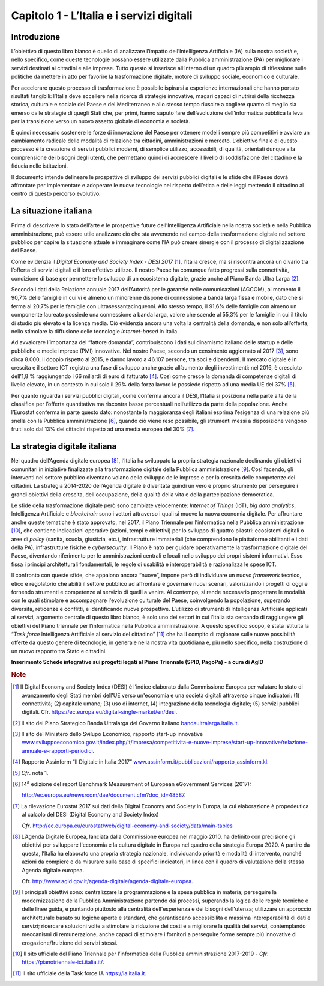 Capitolo 1 - L’Italia e i servizi digitali
==========================================

Introduzione
------------

L’obiettivo di questo libro bianco è quello di analizzare l’impatto
dell’Intelligenza Artificiale (IA) sulla nostra società e, nello
specifico, come queste tecnologie possano essere utilizzate dalla
Pubblica amministrazione (PA) per migliorare i servizi destinati ai
cittadini e alle imprese. Tutto questo si inserisce all’interno di un
quadro più ampio di riflessione sulle politiche da mettere in atto per
favorire la trasformazione digitale, motore di sviluppo sociale,
economico e culturale.

Per accelerare questo processo di trasformazione è possibile ispirarsi a
esperienze internazionali che hanno portato risultati tangibili:
l’Italia deve eccellere nella ricerca di strategie innovative, magari
capaci di nutrirsi della ricchezza storica, culturale e sociale del
Paese e del Mediterraneo e allo stesso tempo riuscire a cogliere quanto
di meglio sia emerso dalle strategie di quegli Stati che, per primi,
hanno saputo fare dell’evoluzione dell’informatica pubblica la leva per
la transizione verso un nuovo assetto globale di economia e società.

È quindi necessario sostenere le forze di innovazione del Paese per
ottenere modelli sempre più competitivi e avviare un cambiamento
radicale delle modalità di relazione tra cittadini, amministrazioni e
mercato. L’obiettivo finale di questo processo è la creazione di servizi
pubblici moderni, di semplice utilizzo, accessibili, di qualità,
orientati dunque alla comprensione dei bisogni degli utenti, che
permettano quindi di accrescere il livello di soddisfazione del
cittadino e la fiducia nelle istituzioni.

Il documento intende delineare le prospettive di sviluppo dei servizi
pubblici digitali e le sfide che il Paese dovrà affrontare per
implementare e adoperare le nuove tecnologie nel rispetto dell’etica e
delle leggi mettendo il cittadino al centro di questo percorso
evolutivo.

La situazione italiana
----------------------

Prima di descrivere lo stato dell’arte e le prospettive future
dell’Intelligenza Artificiale nella nostra società e nella Pubblica
amministrazione, può essere utile analizzare ciò che sta avvenendo nel
campo della trasformazione digitale nel settore pubblico per capire la
situazione attuale e immaginare come l’IA può creare sinergie con il
processo di digitalizzazione del Paese.

Come evidenzia il *Digital Economy and Society Index - DESI
2017* [1]_, l’Italia cresce, ma si riscontra ancora un divario tra
l’offerta di servizi digitali e il loro effettivo utilizzo. Il nostro
Paese ha comunque fatto progressi sulla connettività, condizione di base
per permettere lo sviluppo di un ecosistema digitale, grazie anche al
Piano Banda Ultra Larga [2]_.

Secondo i dati della Relazione annuale 2017 dell’Autorità per le
garanzie nelle comunicazioni (AGCOM), al momento il 90,7% delle famiglie
in cui vi è almeno un minorenne dispone di connessione a banda larga
fissa e mobile, dato che si ferma al 20,7% per le famiglie con
ultrasessantacinquenni. Allo stesso tempo, il 91,6% delle famiglie con
almeno un componente laureato possiede una connessione a banda larga,
valore che scende al 55,3% per le famiglie in cui il titolo di studio
più elevato è la licenza media. Ciò evidenzia ancora una volta la
centralità della domanda, e non solo all’offerta, nello stimolare la
diffusione delle tecnologie *internet-based* in Italia.

Ad avvalorare l’importanza del “fattore domanda”, contribuiscono i dati
sul dinamismo italiano delle startup e delle pubbliche e medie imprese
(PMI) innovative. Nel nostro Paese, secondo un censimento aggiornato al
2017 [3]_, sono circa 8.000, il doppio rispetto al 2015, e danno lavoro
a 46.107 persone, tra soci e dipendenti. Il mercato digitale è in
crescita e il settore ICT registra una fase di sviluppo anche grazie
all’aumento degli investimenti: nel 2016, è cresciuto dell’1,8 %
raggiungendo i 66 miliardi di euro di fatturato [4]_. Così come cresce
la domanda di competenze digitali di livello elevato, in un contesto in
cui solo il 29% della forza lavoro le possiede rispetto ad una media UE
del 37% [5]_.

Per quanto riguarda i servizi pubblici digitali, come conferma ancora il
DESI, l’Italia si posiziona nella parte alta della classifica per
l’offerta quantitativa ma riscontra basse percentuali nell’utilizzo da
parte della popolazione. Anche l’Eurostat conferma in parte questo dato:
nonostante la maggioranza degli italiani esprima l’esigenza di una
relazione più snella con la Pubblica amministrazione [6]_, quando ciò
viene reso possibile, gli strumenti messi a disposizione vengono fruiti
solo dal 13% dei cittadini rispetto ad una media europea del 30% [7]_.

La strategia digitale italiana
------------------------------

Nel quadro dell’Agenda digitale europea [8]_, l’Italia ha sviluppato la
propria strategia nazionale declinando gli obiettivi comunitari in
iniziative finalizzate alla trasformazione digitale della Pubblica
amministrazione [9]_. Così facendo, gli interventi nel settore pubblico
diventano volano dello sviluppo delle imprese e per la crescita delle
competenze dei cittadini. La strategia 2014-2020 dell’Agenda digitale è
diventata quindi un vero e proprio strumento per perseguire i grandi
obiettivi della crescita, dell'occupazione, della qualità della vita e
della partecipazione democratica.

Le sfide della trasformazione digitale però sono cambiate velocemente:
*Internet of Things* (IoT), *big data analytics*, Intelligenza
Artificiale e *blockchain* sono i vettori attraverso i quali si muove la
nuova economia digitale. Per affrontare anche queste tematiche è stato
approvato, nel 2017, il Piano Triennale per l’informatica nella Pubblica
amministrazione [10]_, che contiene indicazioni operative (azioni, tempi
e obiettivi) per lo sviluppo di quattro pilastri: ecosistemi digitali o
aree di *policy* (sanità, scuola, giustizia, etc.), infrastrutture
immateriali (che comprendono le piattaforme abilitanti e i dati della
PA), infrastrutture fisiche e *cybersecurity*. Il Piano è nato per
guidare operativamente la trasformazione digitale del Paese, diventando
riferimento per le amministrazioni centrali e locali nello sviluppo dei
propri sistemi informativi. Esso fissa i principi architetturali
fondamentali, le regole di usabilità e interoperabilità e razionalizza
le spese ICT.

Il confronto con queste sfide, che appaiono ancora “nuove”, impone però
di individuare un nuovo *framework* tecnico, etico e regolatorio che
abiliti il settore pubblico ad affrontare e governare nuovi scenari,
valorizzando i progetti di oggi e fornendo strumenti e competenze al
servizio di quelli a venire. Al contempo, si rende necessario progettare
le modalità con le quali stimolare e accompagnare l'evoluzione culturale
del Paese, coinvolgendo la popolazione, superando diversità, reticenze e
conflitti, e identificando nuove prospettive. L’utilizzo di strumenti di
Intelligenza Artificiale applicati ai servizi, argomento centrale di
questo libro bianco, è solo uno dei settori in cui l’Italia sta cercando
di raggiungere gli obiettivi del Piano triennale per l’informatica nella
Pubblica amministrazione. A questo specifico scopo, è stata istituita la
“*Task force* Intelligenza Artificiale al servizio del
cittadino” [11]_ che ha il compito di ragionare sulle nuove possibilità
offerte da questo genere di tecnologie, in generale nella nostra vita
quotidiana e, più nello specifico, nella costruzione di un nuovo
rapporto tra Stato e cittadini.

**Inserimento Schede integrative sui progetti legati al Piano Triennale
(SPID, PagoPa) - a cura di AgID**

.. discourse::
   :topic_identifier: 747
   
.. rubric:: Note

.. [1]
   Il Digital Economy and Society Index (DESI) è l’indice elaborato
   dalla Commissione Europea per valutare lo stato di avanzamento degli
   Stati membri dell'UE verso un'economia e una società digitali
   attraverso cinque indicatori: (1) connettività; (2) capitale umano;
   (3) uso di internet, (4) integrazione della tecnologia digitale; (5)
   servizi pubblici digitali. Cfr.
   `https://ec.europa.eu/digital-single-market/en/desi <https://ec.europa.eu/digital-single-market/en/desi>`__.

.. [2]
   Il sito del Piano Strategico Banda Ultralarga del Governo Italiano
   `bandaultralarga.italia.it <http://bandaultralarga.italia.it>`__.

.. [3]
   Il sito del Ministero dello Svilupo Economico, rapporto start-up
   innovative
   `www.sviluppoeconomico.gov.it/index.php/it/impresa/competitivita-e-nuove-imprese/start-up-innovative/relazione-annuale-e-rapporti-periodici <http://www.sviluppoeconomico.gov.it/index.php/it/impresa/competitivita-e-nuove-imprese/start-up-innovative/relazione-annuale-e-rapporti-periodici>`__.

.. [4]
   Rapporto Assinform “Il Digitale in Italia 2017”
   `www.assinform.it/pubblicazioni/rapporto_assinform.kl <http://www.assinform.it/pubblicazioni/rapporto_assinform.kl>`__.

.. [5]
   *Cfr*. nota 1.

.. [6]
   14\ :sup:`a` edizione del report Benchmark Measurement of European
   eGovernment Services (2017):

   `http://ec.europa.eu/newsroom/dae/document.cfm?doc_id=48587 <http://ec.europa.eu/newsroom/dae/document.cfm?doc_id=48587>`__.

.. [7]
   La rilevazione Eurostat 2017 sui dati della Digital Economy and
   Society in Europa, la cui elaborazione è propedeutica al calcolo del
   DESI (Digital Economy and Society Index)

   *Cfr*.
   `http://ec.europa.eu/eurostat/web/digital-economy-and-society/data/main-tables <http://ec.europa.eu/eurostat/web/digital-economy-and-society/data/main-tables>`__

.. [8]
   L’Agenda Digitale Europea, lanciata dalla Commissione europea nel
   maggio 2010, ha definito con precisione gli obiettivi per sviluppare
   l'economia e la cultura digitale in Europa nel quadro della strategia
   Europa 2020. A partire da questa, l’Italia ha elaborato una propria
   strategia nazionale, individuando priorità e modalità di intervento,
   nonché azioni da compiere e da misurare sulla base di specifici
   indicatori, in linea con il quadro di valutazione della stessa Agenda
   digitale europea.

   Cfr.
   `http://www.agid.gov.it/agenda-digitale/agenda-digitale-europea <http://www.agid.gov.it/agenda-digitale/agenda-digitale-europea>`__.

.. [9]
   I principali obiettivi sono: centralizzare la programmazione e la
   spesa pubblica in materia; perseguire la modernizzazione della
   Pubblica Amministrazione partendo dai processi, superando la logica
   delle regole tecniche e delle linee guida, e puntando piuttosto alla
   centralità dell'esperienza e dei bisogni dell'utenza; utilizzare un
   approccio architetturale basato su logiche aperte e standard, che
   garantiscano accessibilità e massima interoperabilità di dati e
   servizi; ricercare soluzioni volte a stimolare la riduzione dei costi
   e a migliorare la qualità dei servizi, contemplando meccanismi di
   remunerazione, anche capaci di stimolare i fornitori a perseguire
   forme sempre più innovative di erogazione/fruizione dei servizi
   stessi.

.. [10]
   Il sito ufficiale del Piano Triennale per l’informatica della
   Pubblica amministrazione 2017-2019 - *Cfr*.
   `https://pianotriennale-ict.italia.it/ <https://pianotriennale-ict.italia.it/>`__.

.. [11]
   Il sito ufficiale della Task force IA
   `https://ia.italia.it <https://ia.italia.it/>`__.
